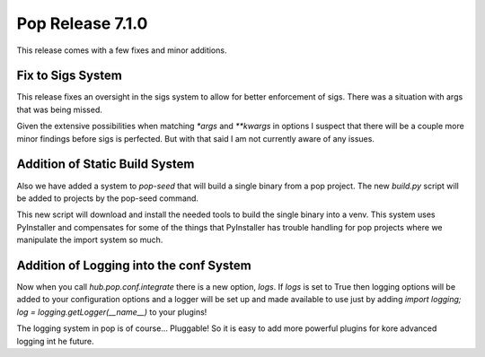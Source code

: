 =================
Pop Release 7.1.0
=================

This release comes with a few fixes and minor additions.

Fix to Sigs System
==================

This release fixes an oversight in the sigs system to allow for
better enforcement of sigs. There was a situation with args that
was being missed.

Given the extensive possibilities when matching `*args` and
`**kwargs` in options I suspect that there will be a couple more
minor findings before sigs is perfected. But with that said I am
not currently aware of any issues.

Addition of Static Build System
===============================

Also we have added a system to `pop-seed` that will build a single
binary from a pop project. The new `build.py` script will be added
to projects by the pop-seed command.

This new script will download and install the needed tools to build
the single binary into a venv. This system uses PyInstaller and
compensates for some of the things that PyInstaller has trouble handling
for pop projects where we manipulate the import system so much.

Addition of Logging into the conf System
========================================

Now when you call `hub.pop.conf.integrate` there is a new option, `logs`.
If `logs` is set to True then logging options will be added to your
configuration options and a logger will be set up and made available to
use just by adding `import logging; log = logging.getLogger(__name__)` to
your plugins!

The logging system in pop is of course... Pluggable! So it is easy to add
more powerful plugins for kore advanced logging int he future.

